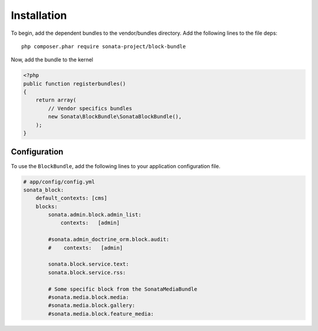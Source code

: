 Installation
============

To begin, add the dependent bundles to the vendor/bundles directory. Add the following lines to the file deps::

    php composer.phar require sonata-project/block-bundle

Now, add the bundle to the kernel

.. code-block:: php

    <?php
    public function registerbundles()
    {
        return array(
            // Vendor specifics bundles
            new Sonata\BlockBundle\SonataBlockBundle(),
        );
    }

Configuration
-------------

To use the ``BlockBundle``, add the following lines to your application configuration
file.

.. code-block:: yaml

    # app/config/config.yml
    sonata_block:
        default_contexts: [cms]
        blocks:
            sonata.admin.block.admin_list:
                contexts:   [admin]

            #sonata.admin_doctrine_orm.block.audit:
            #    contexts:   [admin]

            sonata.block.service.text:
            sonata.block.service.rss:

            # Some specific block from the SonataMediaBundle
            #sonata.media.block.media:
            #sonata.media.block.gallery:
            #sonata.media.block.feature_media:
